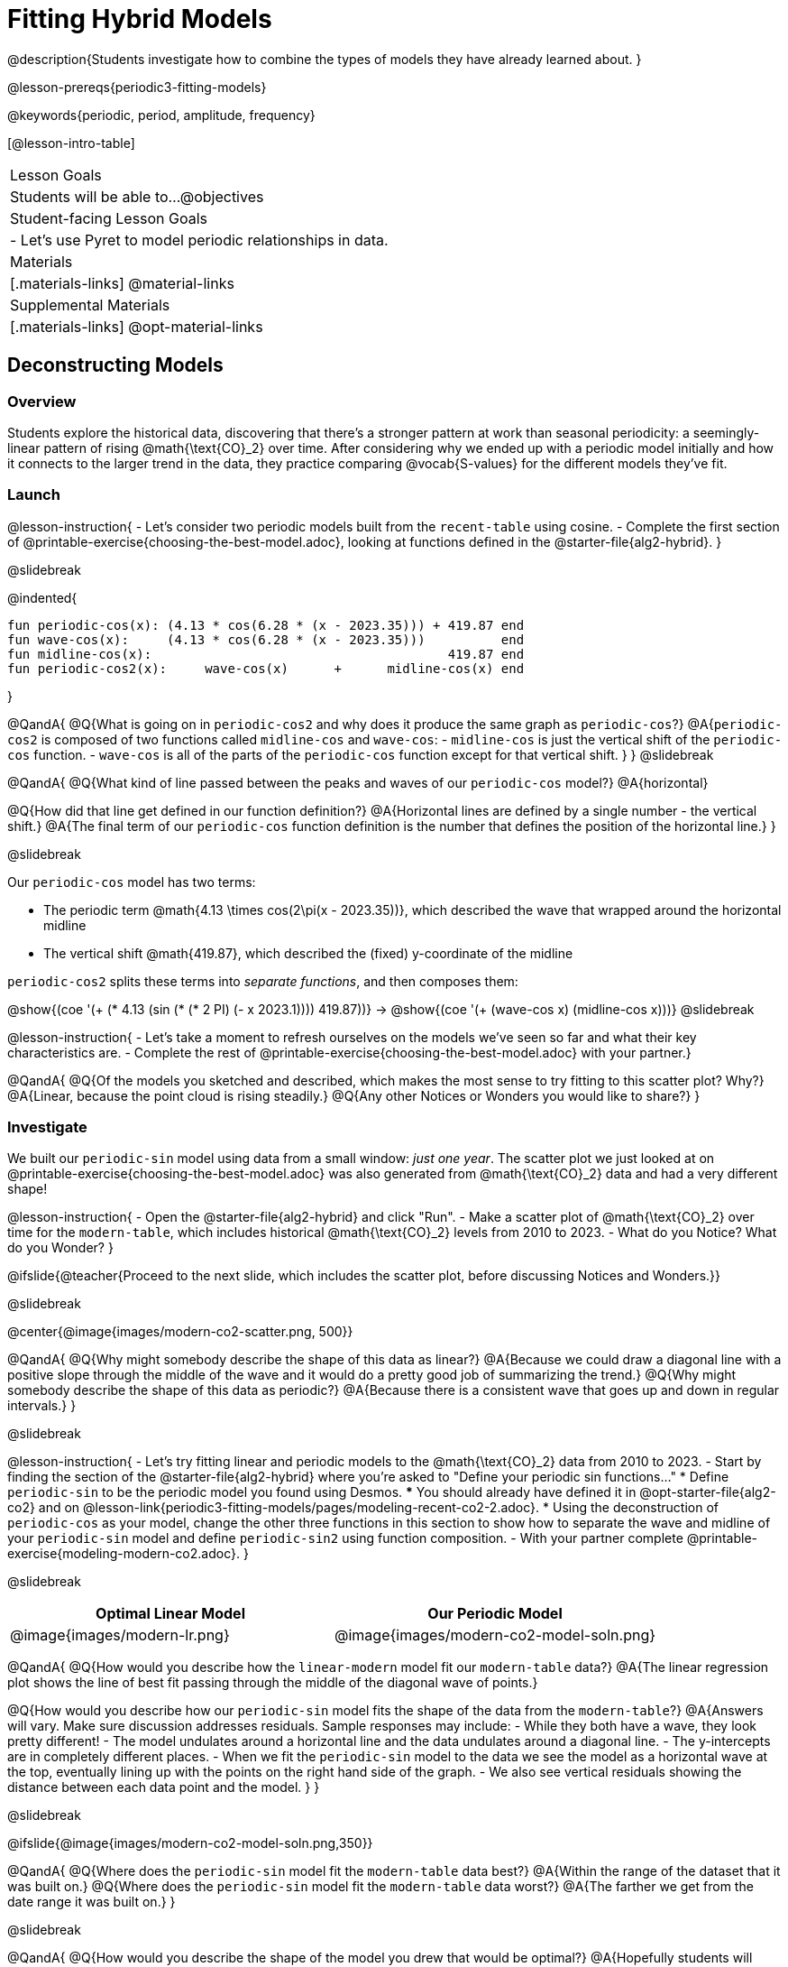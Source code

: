 = Fitting Hybrid Models

@description{Students investigate how to combine the types of models they have already learned about. }

@lesson-prereqs{periodic3-fitting-models}

@keywords{periodic, period, amplitude, frequency}

[@lesson-intro-table]
|===

| Lesson Goals
| Students will be able to...
@objectives

| Student-facing Lesson Goals
|

- Let's use Pyret to model periodic relationships in data.

| Materials
|[.materials-links]
@material-links

| Supplemental Materials
|[.materials-links]
@opt-material-links

|===

== Deconstructing Models

=== Overview

Students explore the historical data, discovering that there's a stronger pattern at work than seasonal periodicity: a seemingly-linear pattern of rising @math{\text{CO}_2} over time. After considering why we ended up with a periodic model initially and how it connects to the larger trend in the data, they practice comparing @vocab{S-values} for the different models they've fit.

=== Launch

@lesson-instruction{
- Let's consider two periodic models built from the `recent-table` using cosine.
- Complete the first section of @printable-exercise{choosing-the-best-model.adoc}, looking at functions defined in the @starter-file{alg2-hybrid}.
}

@slidebreak

@indented{
```
fun periodic-cos(x): (4.13 * cos(6.28 * (x - 2023.35))) + 419.87 end 
fun wave-cos(x):     (4.13 * cos(6.28 * (x - 2023.35)))          end 
fun midline-cos(x):                                       419.87 end 
fun periodic-cos2(x):     wave-cos(x)      +      midline-cos(x) end
```
}

@QandA{
@Q{What is going on in `periodic-cos2` and why does it produce the same graph as `periodic-cos`?}
@A{`periodic-cos2` is composed of two functions called `midline-cos` and `wave-cos`:
  - `midline-cos` is just the vertical shift of the `periodic-cos` function.
  - `wave-cos` is all of the parts of the `periodic-cos` function except for that vertical shift.
}
}
@slidebreak


@QandA{
@Q{What kind of line passed between the peaks and waves of our `periodic-cos` model?}
@A{horizontal}

@Q{How did that line get defined in our function definition?}
@A{Horizontal lines are defined by a single number - the vertical shift.}
@A{The final term of our `periodic-cos` function definition is the number that defines the position of the horizontal line.}
}

@slidebreak

Our `periodic-cos` model has two terms:

- The periodic term @math{4.13 \times cos(2\pi(x - 2023.35))}, which described the wave that wrapped around the horizontal midline
- The vertical shift @math{419.87}, which described the (fixed) y-coordinate of the midline

++++
<style>
/* Add custom CSS to make the math bold, and add coloring to nested circles */
.hybridmath .mathunicode { font-weight: bold !important; }
.hybridCOE .circleevalsexp { width: unset; vertical-align: middle; }
.hybridCOE .expression { background: white !important; }
.hybridCOE .expression .expression { background: aquamarine !important; }
.hybridCOE .expression .expression .expression { background: lightskyblue !important; }
.hybridCOE .expression .expression .expression .expression {
  background: lightyellow !important;
}
.hybridCOE .expression .expression .expression .expression .expression {
  background: lightpink !important;
}
</style>
++++

`periodic-cos2` splits these terms into _separate functions_, and then composes them:

[.hybridCOE]
@show{(coe '(+ (* 4.13 (sin (* (* 2 PI) (- x 2023.1)))) 419.87))} &rarr;
@show{(coe '(+ (wave-cos x) (midline-cos x)))}
@slidebreak

@lesson-instruction{
- Let's take a moment to refresh ourselves on the models we've seen so far and what their key characteristics are.
- Complete the rest of @printable-exercise{choosing-the-best-model.adoc} with your partner.}

@QandA{
@Q{Of the models you sketched and described, which makes the most sense to try fitting to this scatter plot? Why?}
@A{Linear, because the point cloud is rising steadily.}
@Q{Any other Notices or Wonders you would like to share?}
}

=== Investigate

We built our `periodic-sin` model using data from a small window: _just one year_. The scatter plot we just looked at on @printable-exercise{choosing-the-best-model.adoc} was also generated from @math{\text{CO}_2} data and had a very different shape!

@lesson-instruction{
- Open the @starter-file{alg2-hybrid} and click "Run".
- Make a scatter plot of @math{\text{CO}_2} over time for the `modern-table`, which includes historical @math{\text{CO}_2} levels from 2010 to 2023.
- What do you Notice? What do you Wonder?
}

@ifslide{@teacher{Proceed to the next slide, which includes the scatter plot, before discussing Notices and Wonders.}}

@slidebreak

@center{@image{images/modern-co2-scatter.png, 500}}

@QandA{
@Q{Why might somebody describe the shape of this data as linear?}
@A{Because we could draw a diagonal line with a positive slope through the middle of the wave and it would do a pretty good job of summarizing the trend.}
@Q{Why might somebody describe the shape of this data as periodic?}
@A{Because there is a consistent wave that goes up and down in regular intervals.}
}

@slidebreak

@lesson-instruction{
- Let's try fitting linear and periodic models to the @math{\text{CO}_2} data from 2010 to 2023.
- Start by finding the section of the @starter-file{alg2-hybrid} where you're asked to "Define your periodic sin functions..."
  * Define `periodic-sin` to be the periodic model you found using Desmos.
  *** You should already have defined it in @opt-starter-file{alg2-co2} and on @lesson-link{periodic3-fitting-models/pages/modeling-recent-co2-2.adoc}.
  * Using the deconstruction of `periodic-cos` as your model, change the other three functions in this section to show how to separate the wave and midline of your `periodic-sin` model and define `periodic-sin2` using function composition.
- With your partner complete @printable-exercise{modeling-modern-co2.adoc}.
}


@slidebreak

[cols="^1a,^1a", options="header"]
|===
| Optimal Linear Model			| Our Periodic Model
|@image{images/modern-lr.png}	|@image{images/modern-co2-model-soln.png}
|===

@QandA{
@Q{How would you describe how the `linear-modern` model fit our `modern-table` data?}
@A{The linear regression plot shows the line of best fit passing through the middle of the diagonal wave of points.}

@Q{How would you describe how our `periodic-sin` model fits the shape of the data from the `modern-table`?}
@A{Answers will vary. Make sure discussion addresses residuals. Sample responses may include:
 - While they both have a wave, they look pretty different!
 - The model undulates around a horizontal line and the data undulates around a diagonal line.
 - The y-intercepts are in completely different places.
 - When we fit the `periodic-sin` model to the data we see the model as a horizontal wave at the top, eventually lining up with the points on the right hand side of the graph. 
 - We also see vertical residuals showing the distance between each data point and the model.
}
}

@slidebreak

@ifslide{@image{images/modern-co2-model-soln.png,350}}

@QandA{
@Q{Where does the `periodic-sin` model fit the `modern-table` data best?}
@A{Within the range of the dataset that it was built on.}
@Q{Where does the `periodic-sin` model fit the `modern-table` data worst?}
@A{The farther we get from the date range it was built on.}
}

@slidebreak

@QandA{
@Q{How would you describe the shape of the model you drew that would be optimal?}
@A{Hopefully students will describe a wave whose midline is diagonal.}
}

=== Synthesize

@QandA{
@Q{We built a `periodic-sin` model to fit the data in the `recent-table`. Why doesn't it do a good job of predicting @math{CO_2} levels for a larger time frame?}
@A{Models are only reliable within the span of the data they fit. The fact that the model fit `recent-table` well means it's a good model _for that year_, but we can't make any assumptions about dates outside of the range of the training data.}
}

== Hybrid Models

=== Overview

Students explore the possibility that a model could combine various kinds of models and use function composition to define functions from other functions.

=== Launch

When we zoom out to see the historical @math{\text{CO}_2} data, we see that the wave is following a diagonal line so the midline for our model shouldn't be horizontal at all!

@ifslide{@right{@image{images/historical-scatter-plot.png}}}It looks like there are two different things going on here:

1. The amount of @math{\text{CO}_2} in the air _generally_ rises over time, for a positive, linear relationship with the year.
2. There are seasonal, periodic variations that cause @math{\text{CO}_2} to fluctuate up and down across that line.

Do you think it's possible for a model to be both linear _and_ periodic?

@slidebreak

@lesson-instruction{
Complete @printable-exercise{hybrid.adoc}.
}

@slidebreak

@QandA{
@Q{What line should our model wrap around?}
@A{Our line of best fit!}

@Q{What happens when you fit your `hybrid-modern` model to the `modern-table` data?}
@A{The model should now look like waves along a diagonal.}

@Q{How much less error do we expect from predictions made with `hybrid-modern` than with `linear-modern`?}
@A{38%}
}

@slidebreak

*The midline _is_ our linear model!*

By replacing the vertical shift term in our periodic model with the linear model from `lr-plot`, we get the best of both worlds! Linear behavior for the midline over the years, and periodic behavior for the seasonal variation in @math{\text{CO}_2}.

[.hybridmath]
@center{*@math{f(x) = 4.13 \times sin(2\pi(x - 2023.1)) + (1.8345x + -3296)}*}

@slidebreak

We can visualize the body of the function using the Circles of Evaluation, replacing our `midline-sin` function with `linear-modern`:

[.hybridCOE.center]
@show{(coe '(+ (wave-cos x) (midline-cos x)))} @hspace{2em} &rarr; @hspace{2em}
@show{(coe '(+ (wave-sin x) (linear-modern x)))}


@lesson-instruction{
- Now that you know how to build a hybrid model, let's have you try building one on your own! 
- Turn to @printable-exercise{more-hybrid.adoc} and build a hybrid model for the full @math{\text{CO}_2} data.
}

=== Synthesize

@QandA{
@Q{Why did our hybrid model fit better than the periodic or linear models alone?}
@A{Because it captures both the overarching trend and the seasonal trend.}

@Q{Why doesn't it make sense to compare the S-values the error we expect for predictions made from our `periodic-sin` model for the data in the `modern-table` compares to the error we expect for predictions made for the data in the `recent-table`?}
@A{The datasets have completely different ranges!}

@Q{Internet memes start out being shared from friend to friend, growing slowly until they "go viral". What would a hybrid model for meme growth look like, and what kinds of models would need to be combined?}
@A{Before it goes viral, the growth of a meme probably looks linear (growing faster in the beginning than an exponential model), but eventually the steep part of the curve takes over, and the model looks exponential.}
}

@strategy{Going Deeper}{
- If students look carefully at the fit of their hybrid periodic model to the `co2-table`, they'll see that the model _under-predicts_ at the beginning of the graph, then _over-predicts_ in the middle, the _under-predicts_ again at the end. Is it possible that there's an _even-better_ hybrid model, which mixes periodic growth with something other than linear?
- Have your students refer back to @lesson-link{exponential1-exploring-covid}. As with the `recent-table` table in @starter-file{alg2-hybrid}, the starter file there constrains the dataset to show only recent data. This is done for the same reason: to introduce students to a more perfectly-exponential model. Now that students know how to combine terms from different models, they can go back and build a model that fits the entire Covid dataset!
}


